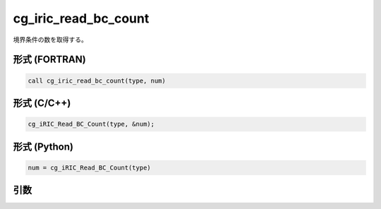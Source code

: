 cg_iric_read_bc_count
=======================

境界条件の数を取得する。

形式 (FORTRAN)
---------------
.. code-block:: fortran

   call cg_iric_read_bc_count(type, num)

形式 (C/C++)
---------------
.. code-block:: c

   cg_iRIC_Read_BC_Count(type, &num);

形式 (Python)
---------------
.. code-block:: python

   num = cg_iRIC_Read_BC_Count(type)

引数
----

.. csv-table:: cg_iric_read_bc_count の引数
   :file: cg_iric_read_bc_count_args.csv
   :header-rows: 1

